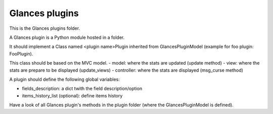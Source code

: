 ===============
Glances plugins
===============

This is the Glances plugins folder.

A Glances plugin is a Python module hosted in a folder.

It should implement a Class named <plugin name>Plugin inherited from GlancesPluginModel (example for foo plugin: FooPlugin).

This class should be based on the MVC model.
- model: where the stats are updated (update method)
- view: where the stats are prepare to be displayed (update_views)
- controller: where the stats are displayed (msg_curse method)

A plugin should define the following global variables:

- fields_description: a dict twith the field description/option
- items_history_list (optional): define items history

Have a look of all Glances plugin's methods in the plugin folder (where the GlancesPluginModel is defined).
